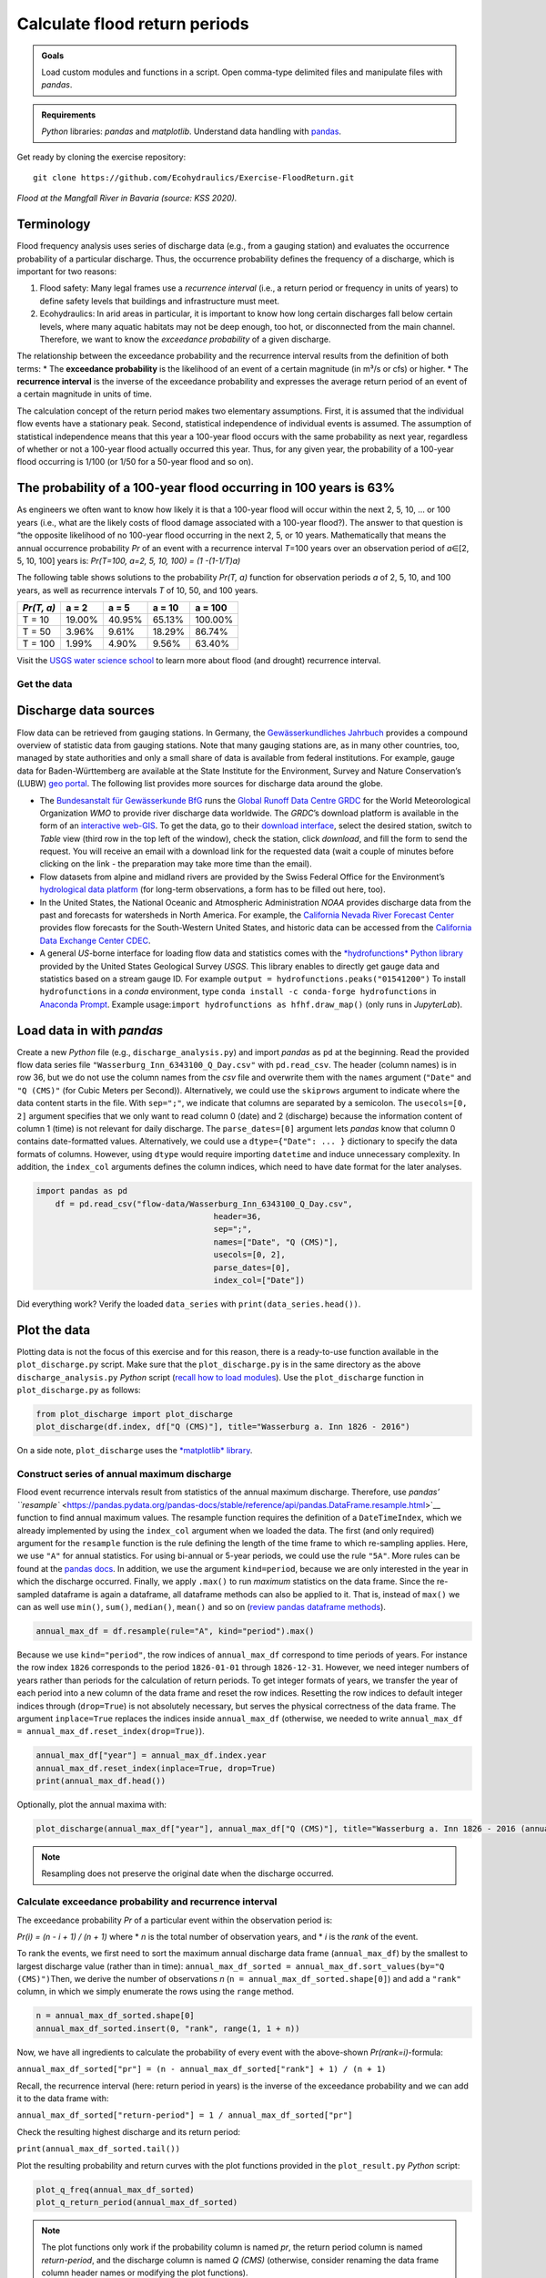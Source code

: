 Calculate flood return periods
==============================

.. admonition:: Goals

   Load custom modules and functions in a script. Open comma-type delimited files and manipulate files with *pandas*.

.. admonition:: Requirements

   *Python* libraries: *pandas* and *matplotlib*. Understand data handling with `pandas <https://hydro-informatics.github.io/hypy_pynum.html>`__.

Get ready by cloning the exercise repository:

::

   git clone https://github.com/Ecohydraulics/Exercise-FloodReturn.git 

|flood|\  *Flood at the Mangfall River in Bavaria (source: KSS 2020).* 

Terminology
~~~~~~~~~~~

Flood frequency analysis uses series of discharge data (e.g., from a gauging station) and evaluates the occurrence probability of a particular discharge. Thus, the occurrence probability defines the frequency of a discharge, which is important for two reasons:

1. Flood safety: Many legal frames use a *recurrence interval* (i.e., a    return period or frequency in units of years) to define safety levels that buildings and infrastructure must meet.
2. Ecohydraulics: In arid areas in particular, it is important to know how long certain discharges fall below certain levels, where many aquatic habitats may not be deep enough, too hot, or disconnected from the main channel. Therefore, we want to know the *exceedance probability* of a given discharge.

The relationship between the exceedance probability and the recurrence interval results from the definition of both terms: \* The **exceedance probability** is the likelihood of an event of a certain magnitude (in m³/s or cfs) or higher. \* The **recurrence interval** is the inverse of the exceedance probability and expresses the average return period of an event of a certain magnitude in units of time.

The calculation concept of the return period makes two elementary assumptions. First, it is assumed that the individual flow events have a stationary peak. Second, statistical independence of individual events is assumed. The assumption of statistical independence means that this year a 100-year flood occurs with the same probability as next year, regardless of whether or not a 100-year flood actually occurred this year. Thus, for any given year, the probability of a 100-year flood occurring is 1/100 (or 1/50 for a 50-year flood and so on).

The probability of a 100-year flood occurring in 100 years is 63%
~~~~~~~~~~~~~~~~~~~~~~~~~~~~~~~~~~~~~~~~~~~~~~~~~~~~~~~~~~~~~~~~~

As engineers we often want to know how likely it is that a 100-year flood will occur within the next 2, 5, 10, … or 100 years (i.e., what are the likely costs of flood damage associated with a 100-year flood?).
The answer to that question is “the opposite likelihood of no 100-year flood occurring in the next 2, 5, or 10 years. Mathematically that means the annual occurrence probability *Pr* of an event with a recurrence interval *T*\ =100 years over an observation period of *a*\ ∈[2, 5, 10, 100] years is: *Pr(T=100, a=2, 5, 10, 100) = (1 -(1-1/T)a)*

The following table shows solutions to the probability *Pr(T, a)* function for observation periods *a* of 2, 5, 10, and 100 years, as well as recurrence intervals *T* of 10, 50, and 100 years.

========== ====== ====== ====== =======
*Pr(T, a)* a = 2  a = 5  a = 10 a = 100
========== ====== ====== ====== =======
T = 10     19.00% 40.95% 65.13% 100.00%
T = 50     3.96%  9.61%  18.29% 86.74%
T = 100    1.99%  4.90%  9.56%  63.40%
========== ====== ====== ====== =======

Visit the `USGS water science school <https://www.usgs.gov/special-topic/water-science-school/science/100-year-flood?qt-science_center_objects=0#qt-science_center_objects>`__ to learn more about flood (and drought) recurrence interval.

Get the data
------------

Discharge data sources
~~~~~~~~~~~~~~~~~~~~~~

Flow data can be retrieved from gauging stations. In Germany, the `Gewässerkundliches Jahrbuch <http://www.dgj.de/>`__ provides a compound overview of statistic data from gauging stations. Note that many gauging stations are, as in many other countries, too, managed by state authorities and only a small share of data is available from federal institutions. For example, gauge data for Baden-Württemberg are available at the State Institute for the Environment, Survey and Nature Conservation’s (LUBW) `geo portal <https://hvz.lubw.baden-wuerttemberg.de/>`__. The following list provides more sources for discharge data around the globe.

-  The `Bundesanstalt für Gewässerkunde BfG <https://www.bafg.de>`__ runs the `Global Runoff Data Centre GRDC <https://www.bafg.de/GRDC/EN/Home/homepage_node.html>`__ for the World Meteorological Organization *WMO* to provide river discharge data worldwide. The *GRDC*\ ’s download platform is available in the form of an `interactive web-GIS <https://portal.grdc.bafg.de/applications/public.html?publicuser=PublicUser#dataDownload/Home>`__. To get the data, go to their `download interface <https://portal.grdc.bafg.de/applications/public.html?publicuser=PublicUser#dataDownload/Stations>`__, select the desired station, switch to *Table* view (third row in the top left of the window), check the station, click *download*, and fill the form to send the request. You will receive an email with a download link for the requested data (wait a couple of minutes before clicking on the link - the preparation may take more time than the email).
-  Flow datasets from alpine and midland rivers are provided by the Swiss Federal Office for the Environment’s `hydrological data platform <https://www.hydrodaten.admin.ch/>`__ (for long-term observations, a form has to be filled out here, too).
-  In the United States, the National Oceanic and Atmospheric Administration *NOAA* provides discharge data from the past and forecasts for watersheds in North America. For example, the `California Nevada River Forecast Center <https://www.cnrfc.noaa.gov/>`__ provides flow forecasts for the South-Western United States, and historic data can be accessed from the `California Data Exchange Center CDEC <http://cdec.water.ca.gov/>`__.
-  A general *US*-borne interface for loading flow data and statistics comes with the `*hydrofunctions* Python library <https://hydrofunctions.readthedocs.io/>`__ provided by the United States Geological Survey *USGS*. This library enables to directly get gauge data and statistics based on a stream gauge ID.
   For example ``output = hydrofunctions.peaks("01541200")`` To install ``hydrofunctions`` in a *conda* environment, type ``conda install -c conda-forge hydrofunctions`` in `Anaconda Prompt <https://hydro-informatics.github.io/hypy_install.html#install-pckg>`__. Example usage:\ ``import hydrofunctions as hf``\ \ ``hf.draw_map()`` (only runs in *JupyterLab*).

Load data in with *pandas* 
~~~~~~~~~~~~~~~~~~~~~~~~~~

Create a new *Python* file (e.g., ``discharge_analysis.py``) and import *pandas* as ``pd`` at the beginning. Read the provided flow data series file ``"Wasserburg_Inn_6343100_Q_Day.csv"`` with ``pd.read_csv``. The header (column names) is in row 36, but we do not use the column names from the *csv* file and overwrite them with the ``names`` argument (``"Date"`` and ``"Q (CMS)"`` (for Cubic Meters per Second)).
Alternatively, we could use the ``skiprows`` argument to indicate where the data content starts in the file. With ``sep=";"``, we indicate that columns are separated by a semicolon. The ``usecols=[0, 2]`` argument specifies that we only want to read column 0 (date) and 2 (discharge) because the information content of column 1 (time) is not relevant for daily discharge. The ``parse_dates=[0]`` argument lets *pandas* know that column 0 contains date-formatted values. Alternatively, we could use a ``dtype={"Date": ... }`` dictionary to specify the data formats of columns. However, using ``dtype`` would require importing ``datetime`` and induce unnecessary complexity. In addition, the ``index_col`` arguments defines the column indices, which need to have date format for the later analyses.

.. code:: python 

    import pandas as pd
	df = pd.read_csv("flow-data/Wasserburg_Inn_6343100_Q_Day.csv",
					 header=36,
					 sep=";",
					 names=["Date", "Q (CMS)"],
					 usecols=[0, 2],
					 parse_dates=[0],
					 index_col=["Date"])


Did everything work? Verify the loaded ``data_series`` with ``print(data_series.head())``.

Plot the data
~~~~~~~~~~~~~

Plotting data is not the focus of this exercise and for this reason, there is a ready-to-use function available in the ``plot_discharge.py`` script. Make sure that the ``plot_discharge.py`` is in the same directory as the above ``discharge_analysis.py`` *Python* script (`recall how to load modules <https://hydro-informatics.github.io/hypy_pckg.html#overview-of-import-options>`__). Use the ``plot_discharge`` function in ``plot_discharge.py`` as follows:

.. code:: python 

   from plot_discharge import plot_discharge    
   plot_discharge(df.index, df["Q (CMS)"], title="Wasserburg a. Inn 1826 - 2016")

On a side note, ``plot_discharge`` uses the `*matplotlib* library <https://hydro-informatics.github.io/hypy_pyplot.html#matplotlib>`__.

Construct series of annual maximum discharge
--------------------------------------------

Flood event recurrence intervals result from statistics of the annual maximum discharge. Therefore, use `pandas\ ’ ``resample`` <https://pandas.pydata.org/pandas-docs/stable/reference/api/pandas.DataFrame.resample.html>`__ function to find annual maximum values. The resample function requires the definition of a ``DateTimeIndex``, which we already implemented by using the ``index_col`` argument when we loaded the data. The first (and only required) argument for the ``resample`` function is the rule defining the length of the time frame to which re-sampling applies. 
Here, we use ``"A"`` for annual statistics. For using bi-annual or 5-year periods, we could use the rule ``"5A"``. More rules can be found at the `pandas docs <https://pandas.pydata.org/pandas-docs/stable/user_guide/timeseries.html#offset-aliases>`__. In addition, we use the argument ``kind=period``, because we are only interested in the year in which the discharge occurred. Finally, we apply ``.max()`` to run *maximum* statistics on the data frame. Since the re-sampled dataframe is again a dataframe, all dataframe methods can also be applied to it. That is, instead of ``max()`` we can as well use ``min()``, ``sum()``, ``median()``, ``mean()`` and so on (`review pandas dataframe methods <https://pandas.pydata.org/pandas-docs/stable/reference/frame.html>`__).

.. code:: python 

   annual_max_df = df.resample(rule="A", kind="period").max()

Because we use ``kind="period"``, the row indices of ``annual_max_df`` correspond to time periods of years. For instance the row index ``1826`` corresponds to the period ``1826-01-01`` through ``1826-12-31``.
However, we need integer numbers of years rather than periods for the calculation of return periods. To get integer formats of years, we transfer the year of each period into a new column of the data frame and 
reset the row indices. Resetting the row indices to default integer indices through (``drop=True``) is not absolutely necessary, but serves the physical correctness of the data frame. The argument ``inplace=True`` replaces the indices inside ``annual_max_df`` (otherwise, we needed to write ``annual_max_df = annual_max_df.reset_index(drop=True)``).

.. code:: python 

   annual_max_df["year"] = annual_max_df.index.year    
   annual_max_df.reset_index(inplace=True, drop=True)
   print(annual_max_df.head())

Optionally, plot the annual maxima with:

.. code:: python 

   plot_discharge(annual_max_df["year"], annual_max_df["Q (CMS)"], title="Wasserburg a. Inn 1826 - 2016 (annual)")

.. note::
   Resampling does not preserve the original date when the discharge occurred.

Calculate exceedance probability and recurrence interval
--------------------------------------------------------

The exceedance probability *Pr* of a particular event within the observation period is:

*Pr(i) = (n - i + 1) / (n + 1)*\  where \* *n* is the total number of observation years, and \* *i* is the *rank* of the event.

To rank the events, we first need to sort the maximum annual discharge data frame (``annual_max_df``) by the smallest to largest discharge value (rather than in time): ``annual_max_df_sorted = annual_max_df.sort_values(by="Q (CMS)")``\ Then, we derive the number of observations *n* (``n = annual_max_df_sorted.shape[0]``) and add a ``"rank"`` column, in which we simply enumerate the rows using the ``range`` method.

.. code:: python 

   n = annual_max_df_sorted.shape[0]
   annual_max_df_sorted.insert(0, "rank", range(1, 1 + n))

Now, we have all ingredients to calculate the probability of every event with the above-shown *Pr(rank=i)*-formula:

``annual_max_df_sorted["pr"] = (n - annual_max_df_sorted["rank"] + 1) / (n + 1)``\ 

Recall, the recurrence interval (here: return period in years) is the inverse of the exceedance probability and we can add it to the data frame with:

``annual_max_df_sorted["return-period"] = 1 / annual_max_df_sorted["pr"]``\ 

Check the resulting highest discharge and its return period:

``print(annual_max_df_sorted.tail())``\ 

Plot the resulting probability and return curves with the plot functions provided in the ``plot_result.py`` *Python* script:

.. code:: python 

   plot_q_freq(annual_max_df_sorted)
   plot_q_return_period(annual_max_df_sorted)

.. note::
   The plot functions only work if the probability column is named *pr*, the return period column is named *return-period*, and the discharge column is named *Q (CMS)* (otherwise, consider renaming the data frame column header names or modifying the plot functions).

Outside the box
---------------

This is only interpolation. For extrapolating return periods beyond the length of the observation period (e.g., for extreme events such as a 1000-year flood), a prediction model is necessary (e.g., Gumbel-distributed extrapolation).

After all, there is already a software that calculates return periods, freely available at the US Army Corps of Engineers’ Hydrologic Engineering Center (*HEC*): `HEC-SPP <https://www.hec.usace.army.mil/software/hec-ssp/>`__. *HEC-SPP* enables the calculation of flow event frequencies and return periods according to US-standards. So if you are not working in or for the United States, you still may want to have your own code ready. Moreover, *HEC-SPP* requires pre-processing of discharge data (i.e., it only works with annual maxima).

+--------------+-----------------------------------------+
|              | Use the formulae in the provided        |
| *HOMEWORK:*  | workbook (ILIAS) to implement the       |
|              | Gumbel distribution for extrapolating a |
|              | 200, 500, and 1000-years flood.         |
|              | Interpolations discharges of 2, 5, 10,  |
|              | 20, and 50-year flow events. *Use loops |
|              | and functions!*                         |
+--------------+-----------------------------------------+

.. |flood| image:: https://github.com/hydro-informatics/hydro-informatics.github.io/raw/master/images/hw-aibling.jpg 
